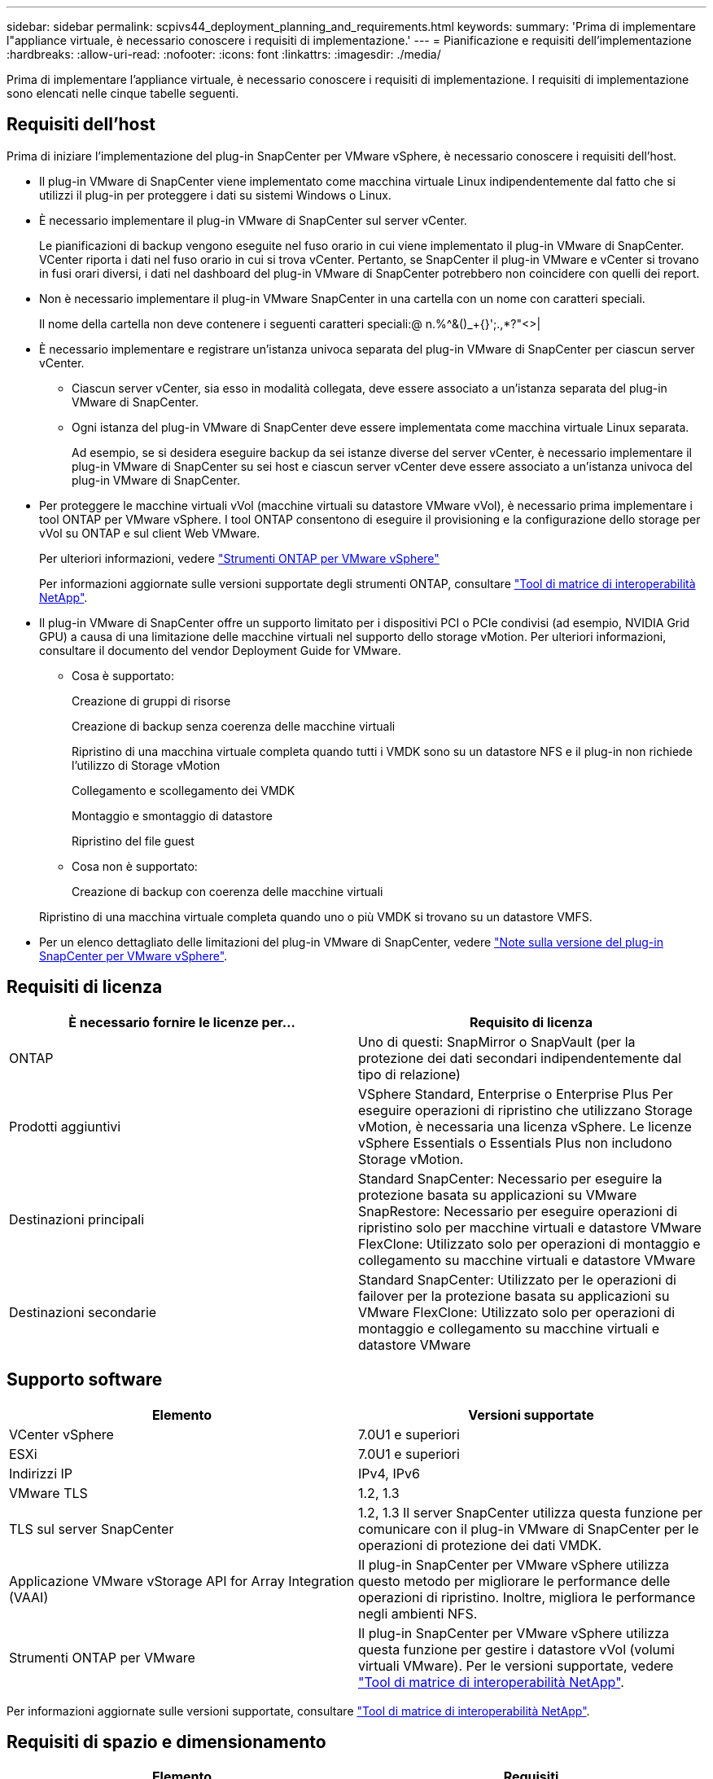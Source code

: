 ---
sidebar: sidebar 
permalink: scpivs44_deployment_planning_and_requirements.html 
keywords:  
summary: 'Prima di implementare l"appliance virtuale, è necessario conoscere i requisiti di implementazione.' 
---
= Pianificazione e requisiti dell'implementazione
:hardbreaks:
:allow-uri-read: 
:nofooter: 
:icons: font
:linkattrs: 
:imagesdir: ./media/


[role="lead"]
Prima di implementare l'appliance virtuale, è necessario conoscere i requisiti di implementazione. I requisiti di implementazione sono elencati nelle cinque tabelle seguenti.



== Requisiti dell'host

Prima di iniziare l'implementazione del plug-in SnapCenter per VMware vSphere, è necessario conoscere i requisiti dell'host.

* Il plug-in VMware di SnapCenter viene implementato come macchina virtuale Linux indipendentemente dal fatto che si utilizzi il plug-in per proteggere i dati su sistemi Windows o Linux.
* È necessario implementare il plug-in VMware di SnapCenter sul server vCenter.
+
Le pianificazioni di backup vengono eseguite nel fuso orario in cui viene implementato il plug-in VMware di SnapCenter. VCenter riporta i dati nel fuso orario in cui si trova vCenter. Pertanto, se SnapCenter il plug-in VMware e vCenter si trovano in fusi orari diversi, i dati nel dashboard del plug-in VMware di SnapCenter potrebbero non coincidere con quelli dei report.

* Non è necessario implementare il plug-in VMware SnapCenter in una cartella con un nome con caratteri speciali.
+
Il nome della cartella non deve contenere i seguenti caratteri speciali:@ n.%^&()_+{}';.,*?"<>|

* È necessario implementare e registrare un'istanza univoca separata del plug-in VMware di SnapCenter per ciascun server vCenter.
+
** Ciascun server vCenter, sia esso in modalità collegata, deve essere associato a un'istanza separata del plug-in VMware di SnapCenter.
** Ogni istanza del plug-in VMware di SnapCenter deve essere implementata come macchina virtuale Linux separata.
+
Ad esempio, se si desidera eseguire backup da sei istanze diverse del server vCenter, è necessario implementare il plug-in VMware di SnapCenter su sei host e ciascun server vCenter deve essere associato a un'istanza univoca del plug-in VMware di SnapCenter.



* Per proteggere le macchine virtuali vVol (macchine virtuali su datastore VMware vVol), è necessario prima implementare i tool ONTAP per VMware vSphere. I tool ONTAP consentono di eseguire il provisioning e la configurazione dello storage per vVol su ONTAP e sul client Web VMware.
+
Per ulteriori informazioni, vedere https://docs.netapp.com/us-en/ontap-tools-vmware-vsphere/index.html["Strumenti ONTAP per VMware vSphere"^]

+
Per informazioni aggiornate sulle versioni supportate degli strumenti ONTAP, consultare https://imt.netapp.com/matrix/imt.jsp?components=108380;&solution=1257&isHWU&src=IMT["Tool di matrice di interoperabilità NetApp"^].

* Il plug-in VMware di SnapCenter offre un supporto limitato per i dispositivi PCI o PCIe condivisi (ad esempio, NVIDIA Grid GPU) a causa di una limitazione delle macchine virtuali nel supporto dello storage vMotion. Per ulteriori informazioni, consultare il documento del vendor Deployment Guide for VMware.
+
** Cosa è supportato:
+
Creazione di gruppi di risorse

+
Creazione di backup senza coerenza delle macchine virtuali

+
Ripristino di una macchina virtuale completa quando tutti i VMDK sono su un datastore NFS e il plug-in non richiede l'utilizzo di Storage vMotion

+
Collegamento e scollegamento dei VMDK

+
Montaggio e smontaggio di datastore

+
Ripristino del file guest

** Cosa non è supportato:
+
Creazione di backup con coerenza delle macchine virtuali

+
Ripristino di una macchina virtuale completa quando uno o più VMDK si trovano su un datastore VMFS.



* Per un elenco dettagliato delle limitazioni del plug-in VMware di SnapCenter, vedere link:scpivs44_release_notes.html["Note sulla versione del plug-in SnapCenter per VMware vSphere"^].




== Requisiti di licenza

|===
| È necessario fornire le licenze per… | Requisito di licenza 


| ONTAP | Uno di questi: SnapMirror o SnapVault (per la protezione dei dati secondari indipendentemente dal tipo di relazione) 


| Prodotti aggiuntivi | VSphere Standard, Enterprise o Enterprise Plus
Per eseguire operazioni di ripristino che utilizzano Storage vMotion, è necessaria una licenza vSphere. Le licenze vSphere Essentials o Essentials Plus non includono Storage vMotion. 


| Destinazioni principali | Standard SnapCenter: Necessario per eseguire la protezione basata su applicazioni su VMware
SnapRestore: Necessario per eseguire operazioni di ripristino solo per macchine virtuali e datastore VMware
FlexClone: Utilizzato solo per operazioni di montaggio e collegamento su macchine virtuali e datastore VMware 


| Destinazioni secondarie | Standard SnapCenter: Utilizzato per le operazioni di failover per la protezione basata su applicazioni su VMware
FlexClone: Utilizzato solo per operazioni di montaggio e collegamento su macchine virtuali e datastore VMware 
|===


== Supporto software

|===
| Elemento | Versioni supportate 


| VCenter vSphere | 7.0U1 e superiori 


| ESXi | 7.0U1 e superiori 


| Indirizzi IP | IPv4, IPv6 


| VMware TLS | 1.2, 1.3 


| TLS sul server SnapCenter | 1.2, 1.3
Il server SnapCenter utilizza questa funzione per comunicare con il plug-in VMware di SnapCenter per le operazioni di protezione dei dati VMDK. 


| Applicazione VMware vStorage API for Array Integration (VAAI) | Il plug-in SnapCenter per VMware vSphere utilizza questo metodo per migliorare le performance delle operazioni di ripristino. Inoltre, migliora le performance negli ambienti NFS. 


| Strumenti ONTAP per VMware | Il plug-in SnapCenter per VMware vSphere utilizza questa funzione per gestire i datastore vVol (volumi virtuali VMware). Per le versioni supportate, vedere https://imt.netapp.com/matrix/imt.jsp?components=108380;&solution=1257&isHWU&src=IMT["Tool di matrice di interoperabilità NetApp"^]. 
|===
Per informazioni aggiornate sulle versioni supportate, consultare https://imt.netapp.com/matrix/imt.jsp?components=108380;&solution=1257&isHWU&src=IMT["Tool di matrice di interoperabilità NetApp"^].



== Requisiti di spazio e dimensionamento

|===
| Elemento | Requisiti 


| Sistema operativo | Linux 


| Numero minimo di CPU | 4 core 


| RAM minima | Minimo: 12 GB
Consigliato: 16 GB 


| Spazio minimo su disco rigido per il plug-in SnapCenter per VMware vSphere, log e database MySQL | 100 GB 
|===


== Requisiti di connessione e porta

|===
| Tipo di porta | Porta preconfigurata 


| Porta del server VMware ESXi | 443 (HTTPS), bidirezionale
Questa porta viene utilizzata dalla funzione Ripristino file guest. 


| Plug-in SnapCenter per porta VMware vSphere  a| 
8144 (HTTPS), bidirezionale
La porta viene utilizzata per le comunicazioni dal client VMware vSphere e dal server SnapCenter.
8080 bidirezionale
Questa porta viene utilizzata per gestire l'appliance virtuale.

Nota: Non è possibile modificare la configurazione della porta.



| Porta di VMware vSphere vCenter Server | Se si proteggono le macchine virtuali vVol, è necessario utilizzare la porta 443. 


| Porta del cluster di storage o della VM di storage | 443 (HTTPS), bidirezionale
80 (HTTP), bidirezionale
La porta viene utilizzata per la comunicazione tra l'appliance virtuale e la VM di storage o il cluster che contiene la VM di storage. 
|===


== Configurazioni supportate

Ogni istanza del plug-in supporta un solo vCenter Server. Sono supportati vCenter in modalità Linked. Più istanze di plug-in possono supportare lo stesso server SnapCenter, come illustrato nella figura seguente.

image:scpivs44_image4.png["Errore: Immagine grafica mancante"]



== Privilegi RBAC richiesti

L'account amministratore di vCenter deve disporre dei privilegi vCenter richiesti, come indicato nella tabella seguente.

|===
| Per eseguire questa operazione… | È necessario disporre di questi privilegi vCenter… 


| Implementare e registrare il plug-in SnapCenter per VMware vSphere in vCenter | Interno: Registra interno 


| Aggiornare o rimuovere il plug-in SnapCenter per VMware vSphere  a| 
Interno

* Aggiornare l'estensione
* Annullare la registrazione dell'interno




| Consentire all'account utente vCenter Credential registrato in SnapCenter di convalidare l'accesso dell'utente al plug-in SnapCenter per VMware vSphere | sessions.validate.session 


| Consentire agli utenti di accedere al plug-in SnapCenter per VMware vSphere | Amministratore SCV
SCV di backup
Ripristino del file ospite SCV
Ripristino dei distributori idraulici
Vista dei distributori idraulici
Il privilegio deve essere assegnato alla radice vCenter. 
|===


== AutoSupport

Il plug-in SnapCenter per VMware vSphere fornisce un numero minimo di informazioni per il monitoraggio dell'utilizzo, incluso l'URL del plug-in. AutoSupport include una tabella dei plug-in installati che viene visualizzata dal visualizzatore AutoSupport.

